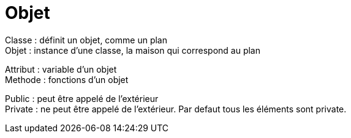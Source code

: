 :hardbreaks:
= Objet

Classe : définit un objet, comme un plan
Objet : instance d'une classe, la maison qui correspond au plan

Attribut : variable d'un objet
Methode : fonctions d'un objet

Public : peut être appelé de l'extérieur
Private : ne peut être appelé de l'extérieur. Par defaut tous les éléments sont private.
